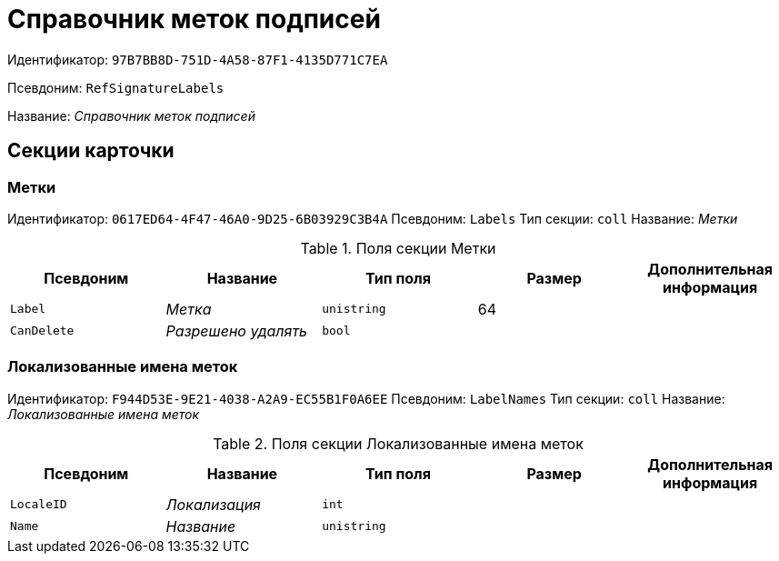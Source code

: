 = Справочник меток подписей

Идентификатор: `97B7BB8D-751D-4A58-87F1-4135D771C7EA`

Псевдоним: `RefSignatureLabels`

Название: _Справочник меток подписей_

== Секции карточки

=== Метки

Идентификатор: `0617ED64-4F47-46A0-9D25-6B03929C3B4A`
Псевдоним: `Labels`
Тип секции: `coll`
Название: _Метки_

.Поля секции Метки
|===
|Псевдоним |Название |Тип поля |Размер |Дополнительная информация 

a|`Label`
a|_Метка_
a|`unistring`
a|64
a|

a|`CanDelete`
a|_Разрешено удалять_
a|`bool`
a|
a|

|===

=== Локализованные имена меток

Идентификатор: `F944D53E-9E21-4038-A2A9-EC55B1F0A6EE`
Псевдоним: `LabelNames`
Тип секции: `coll`
Название: _Локализованные имена меток_

.Поля секции Локализованные имена меток
|===
|Псевдоним |Название |Тип поля |Размер |Дополнительная информация 

a|`LocaleID`
a|_Локализация_
a|`int`
a|
a|

a|`Name`
a|_Название_
a|`unistring`
a|
a|

|===

